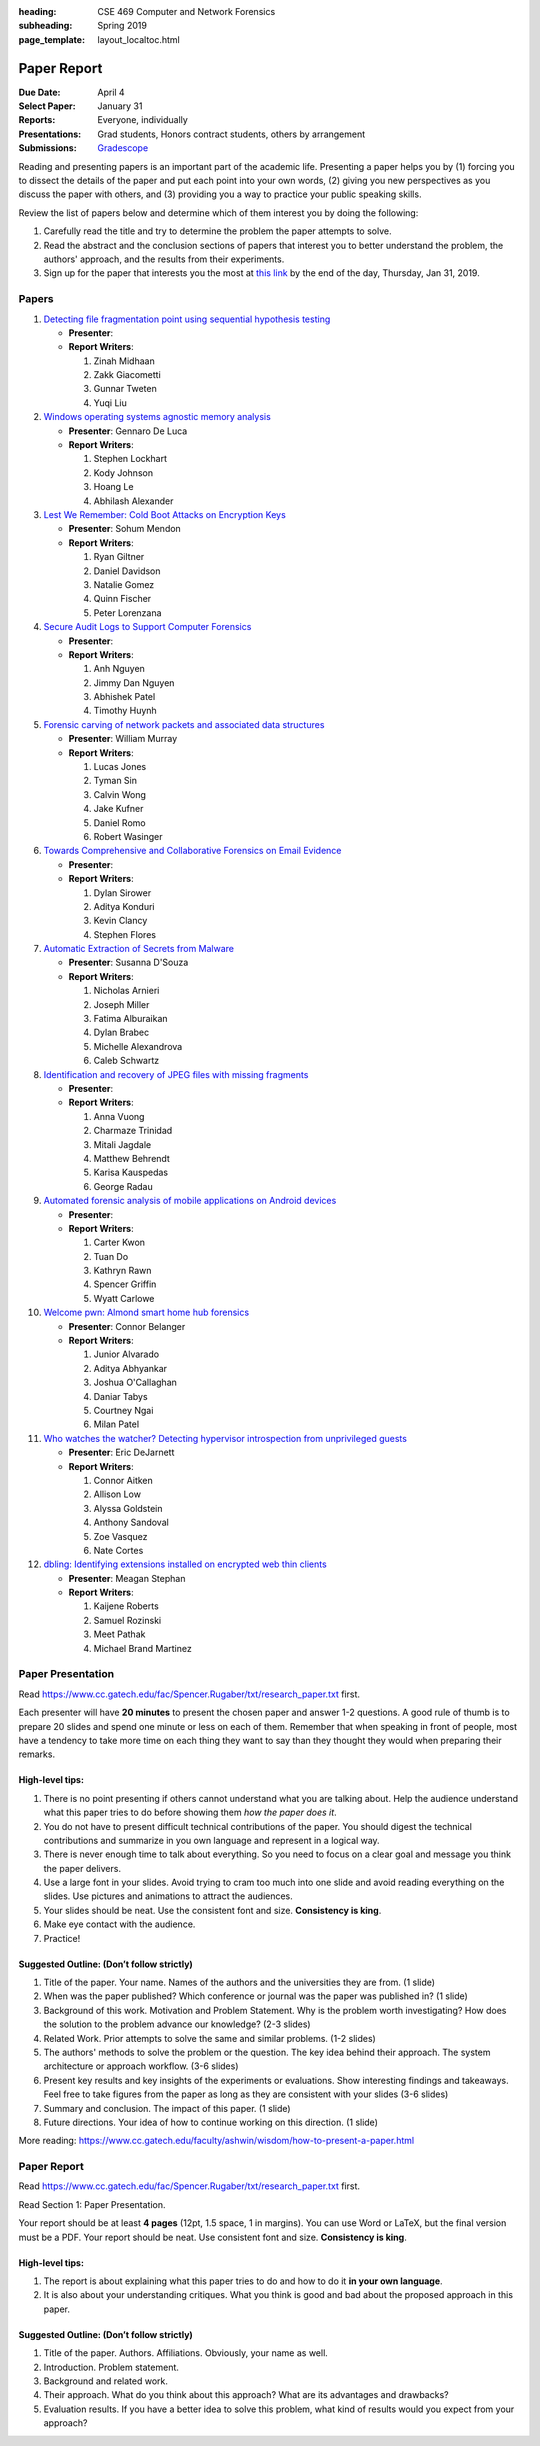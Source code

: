 :heading: CSE 469 Computer and Network Forensics
:subheading: Spring 2019
:page_template: layout_localtoc.html

============
Paper Report
============

:Due Date: April 4
:Select Paper: January 31
:Reports: Everyone, individually
:Presentations: Grad students, Honors contract students, others by arrangement
:Submissions: `Gradescope <https://www.gradescope.com/courses/32610/assignments/150182>`__

Reading and presenting papers is an important part of the academic life. Presenting a paper helps you by (1) forcing you
to dissect the details of the paper and put each point into your own words, (2) giving you new perspectives as you
discuss the paper with others, and (3) providing you a way to practice your public speaking skills.

Review the list of papers below and determine which of them interest you by doing the following:

1. Carefully read the title and try to determine the problem the paper attempts to solve.
2. Read the abstract and the conclusion sections of papers that interest you to better understand the problem, the
   authors' approach, and the results from their experiments.
3. Sign up for the paper that interests you the most at `this link
   <https://docs.google.com/forms/d/e/1FAIpQLSccFPWh-2zZISk-P7w3SoDid63Sts3EG8KdNo9N3Wq-3zgQgA/viewform?usp=sf_link>`__
   by the end of the day, Thursday, Jan 31, 2019.



Papers
------

1. `Detecting file fragmentation point using sequential hypothesis testing
   <papers/01_Detecting_file_fragmentation_point.pdf>`__

   - **Presenter**:
   - **Report Writers**:

     1. Zinah Midhaan
     2. Zakk Giacometti
     3. Gunnar Tweten
     4. Yuqi Liu

2. `Windows operating systems agnostic memory analysis
   <papers/02_Windows_operating_systems_agnostic_memory_analysis.pdf>`__

   - **Presenter**: Gennaro De Luca
   - **Report Writers**:

     1. Stephen Lockhart
     2. Kody Johnson
     3. Hoang Le
     4. Abhilash Alexander

3. `Lest We Remember: Cold Boot Attacks on Encryption Keys
   <papers/03_Lest_We_Remember_-_Cold_Boot_Attacks_on_Encryption_Keys.pdf>`__

   - **Presenter**: Sohum Mendon
   - **Report Writers**:

     1. Ryan Giltner
     2. Daniel Davidson
     3. Natalie Gomez
     4. Quinn Fischer
     5. Peter Lorenzana

4. `Secure Audit Logs to Support Computer Forensics <papers/04_Secure_Audit_Logs.pdf>`__

   - **Presenter**:
   - **Report Writers**:

     1. Anh Nguyen
     2. Jimmy Dan Nguyen
     3. Abhishek Patel
     4. Timothy Huynh

5. `Forensic carving of network packets and associated data structures
   <papers/05_Forensic_carving_of_network_packets.pdf>`__

   - **Presenter**: William Murray
   - **Report Writers**:

     1. Lucas Jones
     2. Tyman Sin
     3. Calvin Wong
     4. Jake Kufner
     5. Daniel Romo
     6. Robert Wasinger

6. `Towards Comprehensive and Collaborative Forensics on Email Evidence <papers/06_Forensics_on_Email_Evidence.pdf>`__

   - **Presenter**:
   - **Report Writers**:

     1. Dylan Sirower
     2. Aditya Konduri
     3. Kevin Clancy
     4. Stephen Flores

7. `Automatic Extraction of Secrets from Malware <papers/07_Automatic_Extraction_of_Secrets_from_Malware.pdf>`__

   - **Presenter**: Susanna D'Souza
   - **Report Writers**:

     1. Nicholas Arnieri
     2. Joseph Miller
     3. Fatima Alburaikan
     4. Dylan Brabec
     5. Michelle Alexandrova
     6. Caleb Schwartz

8. `Identification and recovery of JPEG files with missing fragments
   <papers/08_Identification_and_recovery_of_JPEG_files_with_missing_fragments.pdf>`__

   - **Presenter**:
   - **Report Writers**:

     1. Anna Vuong
     2. Charmaze Trinidad
     3. Mitali Jagdale
     4. Matthew Behrendt
     5. Karisa Kauspedas
     6. George Radau

9. `Automated forensic analysis of mobile applications on Android devices
   <papers/09_Automated_forensic_analysis_of_mobile_applications_on_Android_devices.pdf>`__

   - **Presenter**:
   - **Report Writers**:

     1. Carter Kwon
     2. Tuan Do
     3. Kathryn Rawn
     4. Spencer Griffin
     5. Wyatt Carlowe

10. `Welcome pwn: Almond smart home hub forensics <papers/10_Welcome_pwn_Smart_home_forensics.pdf>`__

    - **Presenter**: Connor Belanger
    - **Report Writers**:

      1. Junior Alvarado
      2. Aditya Abhyankar
      3. Joshua O'Callaghan
      4. Daniar Tabys
      5. Courtney Ngai
      6. Milan Patel

11. `Who watches the watcher? Detecting hypervisor introspection from unprivileged guests
    <papers/11_Who_watches_the_watcher-_Detecting_hypervisor_introspection_from_unprivileged_guests.pdf>`__

    - **Presenter**: Eric DeJarnett
    - **Report Writers**:

      1. Connor Aitken
      2. Allison Low
      3. Alyssa Goldstein
      4. Anthony Sandoval
      5. Zoe Vasquez
      6. Nate Cortes

12. `dbling: Identifying extensions installed on encrypted web thin clients
    <papers/12_Identifying_extensions_installed_on_encrypted_web_thin_clients.pdf>`__

    - **Presenter**: Meagan Stephan
    - **Report Writers**:

      1. Kaijene Roberts
      2. Samuel Rozinski
      3. Meet Pathak
      4. Michael Brand Martinez



Paper Presentation
------------------

Read https://www.cc.gatech.edu/fac/Spencer.Rugaber/txt/research_paper.txt first.

Each presenter will have **20 minutes** to present the chosen paper and answer 1-2 questions. A good rule of thumb is to
prepare 20 slides and spend one minute or less on each of them. Remember that when speaking in front of people, most
have a tendency to take more time on each thing they want to say than they thought they would when preparing their
remarks.


High-level tips:
^^^^^^^^^^^^^^^^

1. There is no point presenting if others cannot understand what you are talking about. Help the audience understand
   what this paper tries to do before showing them *how the paper does it*.

2. You do not have to present difficult technical contributions of the paper. You should digest the technical
   contributions and summarize in you own language and represent in a logical way.

3. There is never enough time to talk about everything. So you need to focus on a clear goal and message you think the
   paper delivers.

4. Use a large font in your slides. Avoid trying to cram too much into one slide and avoid reading everything on the
   slides. Use pictures and animations to attract the audiences.

5. Your slides should be neat. Use the consistent font and size. **Consistency is king**.

6. Make eye contact with the audience.

7. Practice!


Suggested Outline: (Don’t follow strictly)
^^^^^^^^^^^^^^^^^^^^^^^^^^^^^^^^^^^^^^^^^^

1. Title of the paper. Your name. Names of the authors and the universities they are from. (1 slide)

2. When was the paper published? Which conference or journal was the paper was published in? (1 slide)

3. Background of this work. Motivation and Problem Statement. Why is the problem worth investigating? How does the
   solution to the problem advance our knowledge? (2-3 slides)

4. Related Work. Prior attempts to solve the same and similar problems. (1-2 slides)

5. The authors' methods to solve the problem or the question. The key idea behind their approach. The system
   architecture or approach workflow. (3-6 slides)

6. Present key results and key insights of the experiments or evaluations. Show interesting findings and takeaways. Feel
   free to take figures from the paper as long as they are consistent with your slides (3-6 slides)

7. Summary and conclusion. The impact of this paper. (1 slide)

8. Future directions. Your idea of how to continue working on this direction. (1 slide)

More reading: https://www.cc.gatech.edu/faculty/ashwin/wisdom/how-to-present-a-paper.html


Paper Report
------------

Read https://www.cc.gatech.edu/fac/Spencer.Rugaber/txt/research_paper.txt first.

Read Section 1: Paper Presentation.

Your report should be at least **4 pages** (12pt, 1.5 space, 1 in margins). You can use Word or LaTeX, but the final
version must be a PDF. Your report should be neat. Use consistent font and size. **Consistency is king**.

High-level tips:
^^^^^^^^^^^^^^^^

1. The report is about explaining what this paper tries to do and how to do it **in your own language**.

2. It is also about your understanding critiques. What you think is good and bad about the proposed approach in this
   paper.

Suggested Outline: (Don’t follow strictly)
^^^^^^^^^^^^^^^^^^^^^^^^^^^^^^^^^^^^^^^^^^

1. Title of the paper. Authors. Affiliations. Obviously, your name as well.

2. Introduction. Problem statement.

3. Background and related work.

4. Their approach. What do you think about this approach? What are its advantages and drawbacks?

5. Evaluation results. If you have a better idea to solve this problem, what kind of results would you expect from your
   approach?
